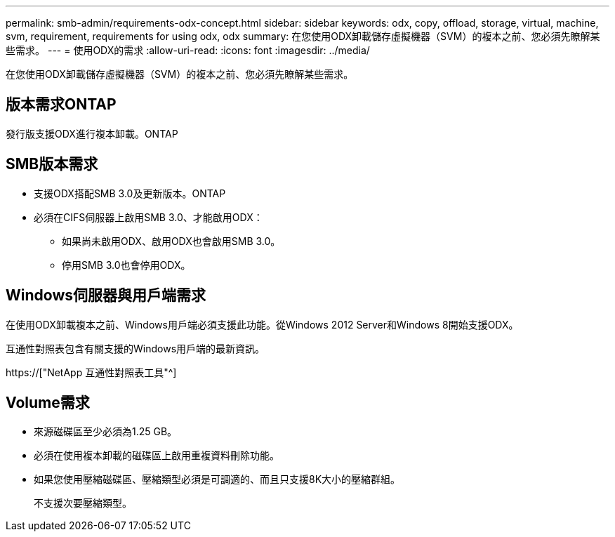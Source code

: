 ---
permalink: smb-admin/requirements-odx-concept.html 
sidebar: sidebar 
keywords: odx, copy, offload, storage, virtual, machine, svm, requirement, requirements for using odx, odx 
summary: 在您使用ODX卸載儲存虛擬機器（SVM）的複本之前、您必須先瞭解某些需求。 
---
= 使用ODX的需求
:allow-uri-read: 
:icons: font
:imagesdir: ../media/


[role="lead"]
在您使用ODX卸載儲存虛擬機器（SVM）的複本之前、您必須先瞭解某些需求。



== 版本需求ONTAP

發行版支援ODX進行複本卸載。ONTAP



== SMB版本需求

* 支援ODX搭配SMB 3.0及更新版本。ONTAP
* 必須在CIFS伺服器上啟用SMB 3.0、才能啟用ODX：
+
** 如果尚未啟用ODX、啟用ODX也會啟用SMB 3.0。
** 停用SMB 3.0也會停用ODX。






== Windows伺服器與用戶端需求

在使用ODX卸載複本之前、Windows用戶端必須支援此功能。從Windows 2012 Server和Windows 8開始支援ODX。

互通性對照表包含有關支援的Windows用戶端的最新資訊。

https://["NetApp 互通性對照表工具"^]



== Volume需求

* 來源磁碟區至少必須為1.25 GB。
* 必須在使用複本卸載的磁碟區上啟用重複資料刪除功能。
* 如果您使用壓縮磁碟區、壓縮類型必須是可調適的、而且只支援8K大小的壓縮群組。
+
不支援次要壓縮類型。


